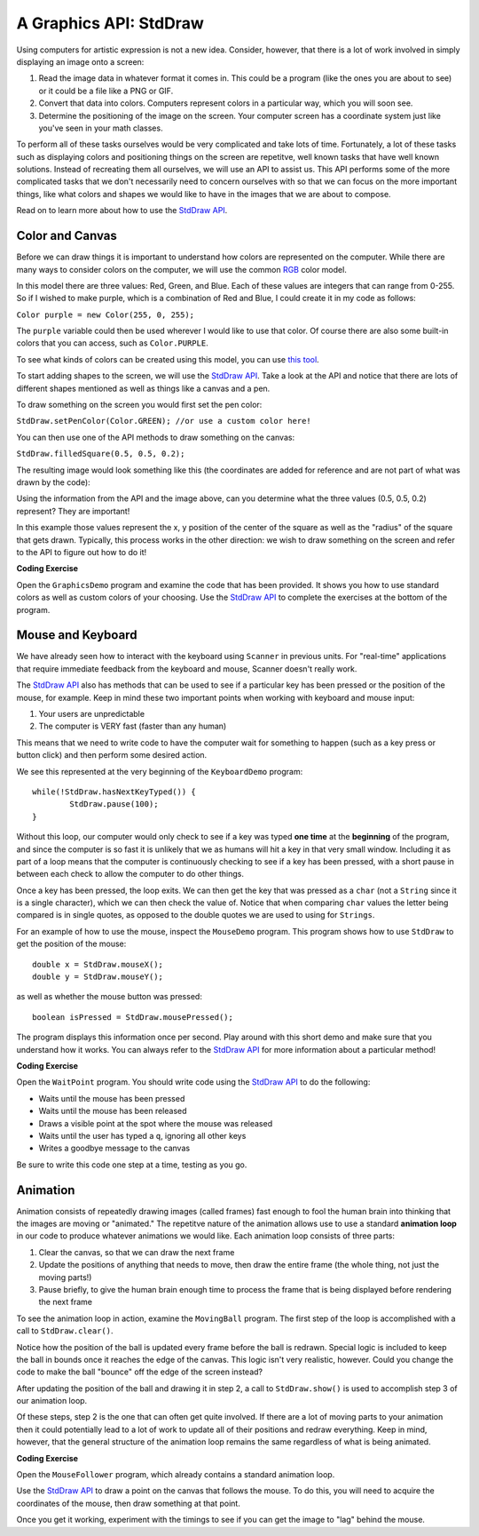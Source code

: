 .. qnum::
   :prefix: 5-1-
   :start: 1
   
.. |CodingEx| image:: ../../_static/codingExercise.png
    :width: 30px
    :align: middle
    :alt: coding exercise
    
    
.. |Exercise| image:: ../../_static/exercise.png
    :width: 35
    :align: middle
    :alt: exercise
    
    
.. |Groupwork| image:: ../../_static/groupwork.png
    :width: 35
    :align: middle
    :alt: groupwork

..	index::    
	single: method 
    single: return
    single: parameter
    single: argument
    single: abstraction
    pair: method; parameter
    pair: method; argument
    pair: method; return 
    
A Graphics API: StdDraw
=======================

Using computers for artistic expression is not a new idea. Consider, however, that there is a lot of work involved in simply displaying an image onto a screen:

1. Read the image data in whatever format it comes in. This could be a program (like the ones you are about to see) or it could be a file like a PNG or GIF.

2. Convert that data into colors. Computers represent colors in a particular way, which you will soon see.

3. Determine the positioning of the image on the screen. Your computer screen has a coordinate system just like you've seen in your math classes.

To perform all of these tasks ourselves would be very complicated and take lots of time. Fortunately, a lot of these tasks such as displaying colors and positioning things on the screen are repetitve, well known tasks that have well known solutions. Instead of recreating them all ourselves, we will use an API to assist us. This API performs some of the more complicated tasks that we don't necessarily need to concern ourselves with so that we can focus on the more important things, like what colors and shapes we would like to have in the images that we are about to compose.

Read on to learn more about how to use the `StdDraw API <https://introcs.cs.princeton.edu/java/stdlib/javadoc/StdDraw.html>`_.

Color and Canvas
----------------

Before we can draw things it is important to understand how colors are represented on the computer. While there are many ways to consider colors on the computer, we will use the common `RGB <https://en.wikipedia.org/wiki/RGB_color_model>`_ color model.

In this model there are three values: Red, Green, and Blue. Each of these values are integers that can range from 0-255. So if I wished to make purple, which is a combination of Red and Blue, I could create it in my code as follows:

``Color purple = new Color(255, 0, 255);``

The ``purple`` variable could then be used wherever I would like to use that color. Of course there are also some built-in colors that you can access, such as ``Color.PURPLE``.

To see what kinds of colors can be created using this model, you can use `this tool <https://www.w3schools.com/colors/colors_rgb.asp>`_.

To start adding shapes to the screen, we will use the `StdDraw API <https://introcs.cs.princeton.edu/java/stdlib/javadoc/StdDraw.html>`_. Take a look at the API and notice that there are lots of different shapes mentioned as well as things like a canvas and a pen.

To draw something on the screen you would first set the pen color:

``StdDraw.setPenColor(Color.GREEN); //or use a custom color here!``

You can then use one of the API methods to draw something on the canvas:

``StdDraw.filledSquare(0.5, 0.5, 0.2);``

The resulting image would look something like this (the coordinates are added for reference and are not part of what was drawn by the code):

.. image:: canvas.png

Using the information from the API and the image above, can you determine what the three values (0.5, 0.5, 0.2) represent? They are important!

In this example those values represent the x, y position of the center of the square as well as the "radius" of the square that gets drawn. Typically, this process works in the other direction: we wish to draw something on the screen and refer to the API to figure out how to do it!

|CodingEx| **Coding Exercise**

Open the ``GraphicsDemo`` program and examine the code that has been provided. It shows you how to use 
standard colors as well as custom colors of your choosing. Use the `StdDraw API <https://introcs.cs.princeton.edu/java/stdlib/javadoc/StdDraw.html>`_ to complete the exercises at the bottom of the program.

Mouse and Keyboard
------------------

We have already seen how to interact with the keyboard using ``Scanner`` in previous units. For "real-time" applications that require immediate feedback from the keyboard and mouse, Scanner doesn't really work.

The `StdDraw API <https://introcs.cs.princeton.edu/java/stdlib/javadoc/StdDraw.html>`_ also has methods that can be used to see if a particular key has been pressed or the position of the mouse, for example. Keep in mind these two important points when working with keyboard and mouse input:

1. Your users are unpredictable

2. The computer is VERY fast (faster than any human)

This means that we need to write code to have the computer wait for something to happen (such as a key press or button click) and then perform some desired action.

We see this represented at the very beginning of the ``KeyboardDemo`` program::

	while(!StdDraw.hasNextKeyTyped()) {
		StdDraw.pause(100);
	}

Without this loop, our computer would only check to see if a key was typed **one time** at the **beginning** of the program, and since the computer is so fast it is unlikely that we as humans will hit a key in that very small window. Including it as part of a loop means that the computer is continuously checking to see if a key has been pressed, with a short pause in between each check to allow the computer to do other things.

Once a key has been pressed, the loop exits. We can then get the key that was pressed as a ``char`` (not a ``String`` since it is a single character), which we can then check the value of. Notice that when comparing ``char`` values the letter being compared is in single quotes, as opposed to the double quotes we are used to using for ``Strings``.

For an example of how to use the mouse, inspect the ``MouseDemo`` program. This program shows how to use ``StdDraw`` to get the position of the mouse::

	double x = StdDraw.mouseX();
	double y = StdDraw.mouseY();
	
as well as whether the mouse button was pressed::

	boolean isPressed = StdDraw.mousePressed();
	
The program displays this information once per second. Play around with this short demo and make sure that you understand how it works. You can always refer to the `StdDraw API <https://introcs.cs.princeton.edu/java/stdlib/javadoc/StdDraw.html>`_ for more information about a particular method!




|CodingEx| **Coding Exercise**

Open the ``WaitPoint`` program. You should write code using the `StdDraw API <https://introcs.cs.princeton.edu/java/stdlib/javadoc/StdDraw.html>`_ to do the following:

* Waits until the mouse has been pressed

* Waits until the mouse has been released

* Draws a visible point at the spot where the mouse was released

* Waits until the user has typed a ``q``, ignoring all other keys

* Writes a goodbye message to the canvas

Be sure to write this code one step at a time, testing as you go.


Animation
---------

Animation consists of repeatedly drawing images (called frames) fast enough to fool the human brain into thinking that the images are moving or "animated." The repetitve nature of the animation allows use to use a standard **animation loop** in our code to produce whatever animations we would like. Each animation loop consists of three parts:

1. Clear the canvas, so that we can draw the next frame

2. Update the positions of anything that needs to move, then draw the entire frame (the whole thing, not just the moving parts!)

3. Pause briefly, to give the human brain enough time to process the frame that is being displayed before rendering the next frame

To see the animation loop in action, examine the ``MovingBall`` program. The first step of the loop is accomplished with a call to ``StdDraw.clear()``. 

Notice how the position of the ball is updated every frame before the ball is redrawn. Special logic is included to keep the ball in bounds once it reaches the edge of the canvas. This logic isn't very realistic, however. Could you change the code to make the ball "bounce" off the edge of the screen instead?

After updating the position of the ball and drawing it in step 2, a call to ``StdDraw.show()`` is used to accomplish step 3 of our animation loop.

Of these steps, step 2 is the one that can often get quite involved. If there are a lot of moving parts to your animation then it could potentially lead to a lot of work to update all of their positions and redraw everything. Keep in mind, however, that the general structure of the animation loop remains the same regardless of what is being animated.


|CodingEx| **Coding Exercise**

Open the ``MouseFollower`` program, which already contains a standard animation loop. 

Use the `StdDraw API <https://introcs.cs.princeton.edu/java/stdlib/javadoc/StdDraw.html>`_ to draw a point on the canvas that follows the mouse. To do this, you will need to acquire the coordinates of the mouse, then draw something at that point.

Once you get it working, experiment with the timings to see if you can get the image to "lag" behind the mouse.
